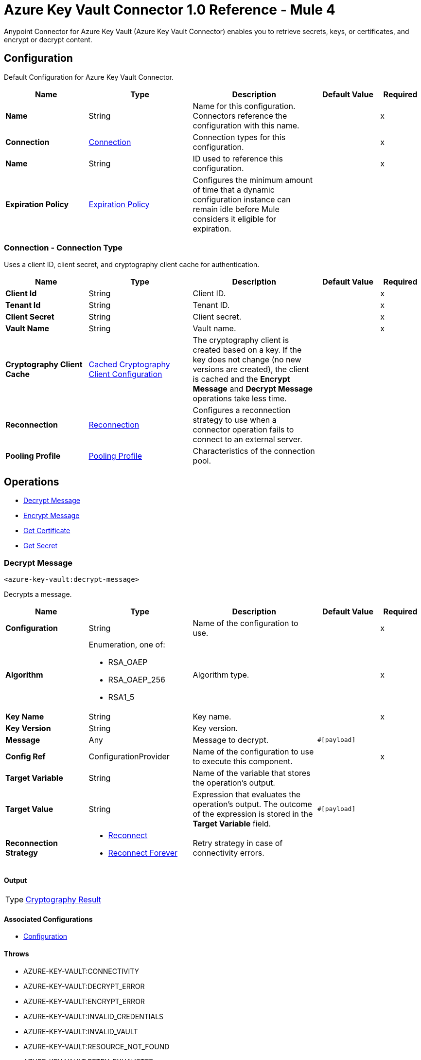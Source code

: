 = Azure Key Vault Connector 1.0 Reference - Mule 4

Anypoint Connector for Azure Key Vault (Azure Key Vault Connector) enables you to retrieve secrets, keys, or certificates, and encrypt or decrypt content.


[[Config]]
== Configuration

Default Configuration for Azure Key Vault Connector.


[%header,cols="20s,25a,30a,15a,10a"]
|===
| Name | Type | Description | Default Value | Required
|Name | String | Name for this configuration. Connectors reference the configuration with this name. | | x
| Connection a| <<Config_Connection, Connection>>
 | Connection types for this configuration. | | x
| Name a| String |  ID used to reference this configuration. |  | x
| Expiration Policy a| <<ExpirationPolicy>> |  Configures the minimum amount of time that a dynamic configuration instance can remain idle before Mule considers it eligible for expiration.   |  |
|===

[[Config_Connection]]
=== Connection - Connection Type

Uses a client ID, client secret, and cryptography client cache for authentication.

[%header,cols="20s,25a,30a,15a,10a"]
|===
| Name | Type | Description | Default Value | Required
| Client Id a| String | Client ID. |  | x
| Tenant Id a| String | Tenant ID. |  | x
| Client Secret a| String | Client secret. |  | x
| Vault Name a| String | Vault name. |  | x
| Cryptography Client Cache a| <<CachedCryptographyClientConfiguration>> |  The cryptography client is created based on a key. If the key does not change (no new versions are created), the client is cached and the *Encrypt Message* and *Decrypt Message* operations take less time. |  |
| Reconnection a| <<Reconnection>> |  Configures a reconnection strategy to use when a connector operation fails to connect to an external server. |  |
| Pooling Profile a| <<PoolingProfile>> |  Characteristics of the connection pool. |  |
|===

== Operations

* <<DecryptMessage>>
* <<EncryptMessage>>
* <<GetCertificate>>
* <<GetSecret>>

[[DecryptMessage]]
=== Decrypt Message
`<azure-key-vault:decrypt-message>`

Decrypts a message.


[%header,cols="20s,25a,30a,15a,10a"]
|===
| Name | Type | Description | Default Value | Required
| Configuration | String | Name of the configuration to use. | | x
| Algorithm a| Enumeration, one of:

** RSA_OAEP
** RSA_OAEP_256
** RSA1_5 | Algorithm type. |  | x
| Key Name a| String | Key name. |  | x
| Key Version a| String | Key version. |  |
| Message a| Any | Message to decrypt. |  `#[payload]` |
| Config Ref a| ConfigurationProvider |  Name of the configuration to use to execute this component. |  | x
| Target Variable a| String |  Name of the variable that stores the operation’s output. |  |
| Target Value a| String |  Expression that evaluates the operation’s output. The outcome of the expression is stored in the *Target Variable* field. |  `#[payload]` |
| Reconnection Strategy a| * <<Reconnect>>
* <<ReconnectForever>> |  Retry strategy in case of connectivity errors. |  |
|===

==== Output

[%autowidth.spread]
|===
|Type |<<CryptographyResult>>
|===

==== Associated Configurations

* <<Config>>

==== Throws

* AZURE-KEY-VAULT:CONNECTIVITY
* AZURE-KEY-VAULT:DECRYPT_ERROR
* AZURE-KEY-VAULT:ENCRYPT_ERROR
* AZURE-KEY-VAULT:INVALID_CREDENTIALS
* AZURE-KEY-VAULT:INVALID_VAULT
* AZURE-KEY-VAULT:RESOURCE_NOT_FOUND
* AZURE-KEY-VAULT:RETRY_EXHAUSTED


[[EncryptMessage]]
=== Encrypt Message
`<azure-key-vault:encrypt-message>`

Encrypts a message.

[%header,cols="20s,25a,30a,15a,10a"]
|===
| Name | Type | Description | Default Value | Required
| Configuration | String | Name of the configuration to use. | | x
| Algorithm a| Enumeration, one of:

** RSA_OAEP
** RSA_OAEP_256
** RSA1_5 | Algorithm type. |  | x
| Key Name a| String | Key name. |  | x
| Key Version a| String | Key version. |  |
| Message a| Any | Message to encrypt. |  `#[payload]` |
| Config Ref a| ConfigurationProvider |  Name of the configuration to use to execute this component. |  | x
| Target Variable a| String |  Name of the variable that stores the operation’s output. |  |
| Target Value a| String |  Expression that evaluates the operation’s output. The outcome of the expression is stored in the *Target Variable* field. |  `#[payload]` |
| Reconnection Strategy a| * <<Reconnect>>
* <<ReconnectForever>> |  Retry strategy in case of connectivity errors. |  |
|===

==== Output

[%autowidth.spread]
|===
|Type |<<CryptographyResult>>
|===

==== Associated Configurations

* <<Config>>

==== Throws

* AZURE-KEY-VAULT:CONNECTIVITY
* AZURE-KEY-VAULT:DECRYPT_ERROR
* AZURE-KEY-VAULT:ENCRYPT_ERROR
* AZURE-KEY-VAULT:INVALID_CREDENTIALS
* AZURE-KEY-VAULT:INVALID_VAULT
* AZURE-KEY-VAULT:RESOURCE_NOT_FOUND
* AZURE-KEY-VAULT:RETRY_EXHAUSTED


[[GetCertificate]]
=== Get Certificate
`<azure-key-vault:get-certificate>`

Retrieves a certificate.


[%header,cols="20s,25a,30a,15a,10a"]
|===
| Name | Type | Description | Default Value | Required
| Configuration | String | Name of the configuration to use. | | x
| Certificate Name a| String | Certificate name. |  | x
| Certificate Version a| String | Certificate version. |  |
| Config Ref a| ConfigurationProvider |  Name of the configuration to use to execute this component. |  | x
| Target Variable a| String |  Name of the variable that stores the operation’s output. |  |
| Target Value a| String |  Expression that evaluates the operation’s output. The outcome of the expression is stored in the *Target Variable* field. |  `#[payload]` |
| Reconnection Strategy a| * <<Reconnect>>
* <<ReconnectForever>> |  Retry strategy in case of connectivity errors. |  |
|===

==== Output

[%autowidth.spread]
|===
|Type |<<VaultCertificate>>
|===

==== Associated Configurations

* <<Config>>

==== Throws

* AZURE-KEY-VAULT:CONNECTIVITY
* AZURE-KEY-VAULT:DECRYPT_ERROR
* AZURE-KEY-VAULT:ENCRYPT_ERROR
* AZURE-KEY-VAULT:INVALID_CREDENTIALS
* AZURE-KEY-VAULT:INVALID_VAULT
* AZURE-KEY-VAULT:RESOURCE_NOT_FOUND
* AZURE-KEY-VAULT:RETRY_EXHAUSTED


[[GetSecret]]
=== Get Secret
`<azure-key-vault:get-secret>`

Retrieves a secret.


[%header,cols="20s,25a,30a,15a,10a"]
|===
| Name | Type | Description | Default Value | Required
| Configuration | String | Name of the configuration to use. | | x
| Secret Name a| String | Secret name. |  | x
| Secret Version a| String | Secret version. |  |
| Config Ref a| ConfigurationProvider |  Name of the configuration to use to execute this component. |  | x
| Target Variable a| String |  Name of the variable that stores the operation’s output. |  |
| Target Value a| String |  Expression that evaluates the operation’s output. The outcome of the expression is stored in the *Target Variable* field. |  `#[payload]` |
| Reconnection Strategy a| * <<Reconnect>>
* <<ReconnectForever>> |  Retry strategy in case of connectivity errors. |  |
|===

==== Output

[%autowidth.spread]
|===
|Type |<<VaultSecret>>
|===

==== Associated Configurations

* <<Config>>

==== Throws

* AZURE-KEY-VAULT:CONNECTIVITY
* AZURE-KEY-VAULT:DECRYPT_ERROR
* AZURE-KEY-VAULT:ENCRYPT_ERROR
* AZURE-KEY-VAULT:INVALID_CREDENTIALS
* AZURE-KEY-VAULT:INVALID_VAULT
* AZURE-KEY-VAULT:RESOURCE_NOT_FOUND
* AZURE-KEY-VAULT:RETRY_EXHAUSTED



== Object Types



[[CachedCryptographyClientConfiguration]]
=== Cached Cryptography Client Configuration

Configures the cached cryptography client configuration.

[%header,cols="20s,25a,30a,15a,10a"]
|===
| Field | Type | Description | Default Value | Required
| Cached Crypto Client Ttl a| String | Cached crypto client time-to-live (TTL) value. | `10` |
| Unit a| Enumeration, one of:

** NANOSECONDS
** MICROSECONDS
** MILLISECONDS
** SECONDS
** MINUTES
** HOURS
** DAYS | Time unit for the *Cached Crypto Client Ttl* field. | `MINUTES` |
|===

[[Reconnection]]
=== Reconnection

Configures a reconnection strategy for an operation.

[%header,cols="20s,25a,30a,15a,10a"]
|===
| Field | Type | Description | Default Value | Required
| Fails Deployment a| Boolean | Configures a reconnection strategy to use when a connector operation fails to connect to an external server. |  |
| Reconnection Strategy a| * <<Reconnect>>
* <<ReconnectForever>> | Reconnection strategy to use. |  |
|===

[[Reconnect]]
=== Reconnect

Configures a standard reconnection strategy, which specifies how often to reconnect and how many reconnection attempts the connector source or operation can make.

[%header,cols="20s,25a,30a,15a,10a"]
|===
| Field | Type | Description | Default Value | Required
| Frequency a| Number | How often to attempt to reconnect, in milliseconds. |  |
| Blocking a| Boolean | If `false`, the reconnection strategy runs in a separate, non-blocking thread. |  |
| Count a| Number | How many reconnection attempts the Mule app can make. |  |
|===

[[ReconnectForever]]
=== Reconnect Forever

Configures a forever reconnection strategy by which the connector source or operation attempts to reconnect at a specified frequency for as long as the Mule app runs.

[%header,cols="20s,25a,30a,15a,10a"]
|===
| Field | Type | Description | Default Value | Required
| Frequency a| Number | How often to attempt to reconnect, in milliseconds. |  |
| Blocking a| Boolean | If `false`, the reconnection strategy runs in a separate, non-blocking thread. |  |
|===

[[PoolingProfile]]
=== Pooling Profile

Configures the pooling profile type.

[%header,cols="20s,25a,30a,15a,10a"]
|===
| Field | Type | Description | Default Value | Required
| Max Active a| Number | Controls the maximum number of Mule components that can be borrowed from a session at one time. When set to a negative value, there is no limit to the number of components that may be active at one time. When maxActive is exceeded, the pool is said to be exhausted. |  |
| Max Idle a| Number | Controls the maximum number of Mule components that can sit idle in the pool at any time. When set to a negative value, there is no limit to the number of Mule components that may be idle at one time. |  |
| Max Wait a| Number | Specifies the number of milliseconds to wait for a pooled component to become available when the pool is exhausted and the exhaustedAction is set to WHEN_EXHAUSTED_WAIT. |  |
| Min Eviction Millis a| Number | Determines the minimum amount of time an object may sit idle in the pool before it is eligible for eviction. When non-positive, no objects will be evicted from the pool due to idle time alone. |  |
| Eviction Check Interval Millis a| Number | Specifies the number of milliseconds between runs of the object evictor. When non-positive, no object evictor is executed. |  |
| Exhausted Action a| Enumeration, one of:

** WHEN_EXHAUSTED_GROW
** WHEN_EXHAUSTED_WAIT
** WHEN_EXHAUSTED_FAIL | Specifies the behavior of the Mule component pool when the pool is exhausted. Possible values are: "WHEN_EXHAUSTED_FAIL", which will throw a NoSuchElementException, "WHEN_EXHAUSTED_WAIT", which will block by invoking Object.wait(long) until a new or idle object is available, or WHEN_EXHAUSTED_GROW, which will create a new Mule instance and return it, essentially making maxActive meaningless. If a positive maxWait value is supplied, it will block for at most that many milliseconds, after which a NoSuchElementException will be thrown. If maxThreadWait is a negative value, it will block indefinitely. |  |
| Initialisation Policy a| Enumeration, one of:

** INITIALISE_NONE
** INITIALISE_ONE
** INITIALISE_ALL | Determines how components in a pool should be initialized. The possible values are: INITIALISE_NONE (will not load any components into the pool on startup), INITIALISE_ONE (will load one initial component into the pool on startup), or INITIALISE_ALL (will load all components in the pool on startup) |  |
| Disabled a| Boolean | Whether pooling should be disabled |  |
|===

[[ExpirationPolicy]]
=== Expiration Policy

Configures an expiration policy strategy.

[%header,cols="20s,25a,30a,15a,10a"]
|===
| Field | Type | Description | Default Value | Required
| Max Idle Time a| Number | Configures the maximum amount of time that a dynamic configuration instance can remain idle before Mule considers it eligible for expiration. |  |
| Time Unit a| Enumeration, one of:

** NANOSECONDS
** MICROSECONDS
** MILLISECONDS
** SECONDS
** MINUTES
** HOURS
** DAYS | Time unit for the *Max Idle Time* field. |  |
|===

[[CryptographyResult]]
=== Cryptography Result

[%header,cols="20s,25a,30a,15a,10a"]
|===
| Field | Type | Description | Default Value | Required
| Data a| Binary |  |  |
| Encryption Algorithm a| Enumeration, one of:

** RSA_OAEP
** RSA_OAEP_256
** RSA1_5 |  |  |
| Key a| String |  |  |
|===

[[VaultCertificate]]
=== Vault Certificate

[%header,cols="20s,25a,30a,15a,10a"]
|===
| Field | Type | Description | Default Value | Required
| Certificate a| Binary |  |  |
| Certificate Content Type a| String |  |  |
| Certificate Key Type a| String |  |  |
| Certificate Secret a| <<VaultSecret>> |  |  |
| Certificate Type a| String |  |  |
| Created On a| DateTime |  |  |
| Enabled a| Boolean |  |  |
| Expires On a| DateTime |  |  |
| Key Id a| String |  |  |
| Name a| String |  |  |
| Not Before a| DateTime |  |  |
| Recovery Level a| String |  |  |
| Secret Id a| String |  |  |
| Updated On a| DateTime |  |  |
| Version a| String |  |  |
|===

[[VaultSecret]]
=== Vault Secret

[%header,cols="20s,25a,30a,15a,10a"]
|===
| Field | Type | Description | Default Value | Required
| Content Type a| String |  |  |
| Created On a| DateTime |  |  |
| Enabled a| Boolean |  |  |
| Expires On a| DateTime |  |  |
| Id a| String |  |  |
| Name a| String |  |  |
| Not Before a| DateTime |  |  |
| Recovery Level a| String |  |  |
| Updated On a| DateTime |  |  |
| Value a| String |  |  |
| Version a| String |  |  |
|===
